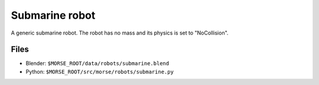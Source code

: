 Submarine robot
===============

A generic submarine robot. The robot has no mass and its physics is set to "NoCollision".

.. image:: ../../../media/robots/submarine.png 
  :align: center
  :width: 600

Files
-----
- Blender: ``$MORSE_ROOT/data/robots/submarine.blend``
- Python: ``$MORSE_ROOT/src/morse/robots/submarine.py``
